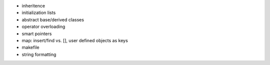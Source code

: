 * inheritence
* initialization lists
* abstract base/derived classes
* operator overloading
* smart pointers
* map: insert/find vs. [], user defined objects as keys
* makefile
* string formatting

